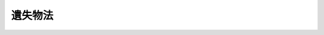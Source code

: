 .. _H18HO073:

========
遺失物法
========

.. raw:: html
    
    
    <b>遺失物法<br>
    （平成十八年六月十五日法律第七十三号）</b><br><br><div align="right">最終改正：平成二四年九月五日法律第七九号</div><br><div align="right"><table width="" border="0"><tr><td><font color="RED">（最終改正までの未施行法令）</font></td></tr><tr><td><a href="/cgi-bin/idxmiseko.cgi?H_RYAKU=%95%bd%88%ea%94%aa%96%40%8e%b5%8e%4f&amp;H_NO=%95%bd%90%ac%93%f1%8f%5c%8e%6c%94%4e%8b%e3%8c%8e%8c%dc%93%fa%96%40%97%a5%91%e6%8e%b5%8f%5c%8b%e3%8d%86&amp;H_PATH=/miseko/H18HO073/H24HO079.html" target="inyo">平成二十四年九月五日法律第七十九号</a></td><td align="right">（未施行）</td></tr><tr></tr><tr><td align="right">　</td><td></td></tr><tr></tr></table></div><a name="9000000000000000000000000000000000000000000000000000000000000000000000000000000"></a>
    <br>　遺失物法（明治三十二年法律第八十七号）の全部を改正する。<br><br><a name="0000000000000000000000000000000000000000000000000000000000000000000000000000000"></a>
    <br>
    　<a href="#1000000000001000000000000000000000000000000000000000000000000000000000000000000" target="data">第一章　総則（第一条―第三条）</a>
    <br>
    　<a href="#1000000000002000000000000000000000000000000000000000000000000000000000000000000" target="data">第二章　拾得者の義務及び警察署長等の措置</a>
    <br>
    　　<a href="#1000000000002000000001000000000000000000000000000000000000000000000000000000000" target="data">第一節　拾得者の義務（第四条）</a>
    <br>
    　　<a href="#1000000000002000000002000000000000000000000000000000000000000000000000000000000" target="data">第二節　警察署長等の措置（第五条―第十二条）</a>
    <br>
    　　<a href="#1000000000002000000003000000000000000000000000000000000000000000000000000000000" target="data">第三節　施設における拾得の場合の特則（第十三条―第二十六条）</a>
    <br>
    　<a href="#1000000000003000000000000000000000000000000000000000000000000000000000000000000" target="data">第三章　費用及び報労金（第二十七条―第三十四条）</a>
    <br>
    　<a href="#1000000000004000000000000000000000000000000000000000000000000000000000000000000" target="data">第四章　物件の帰属（第三十五条―第三十七条）</a>
    <br>
    　<a href="#1000000000005000000000000000000000000000000000000000000000000000000000000000000" target="data">第五章　雑則（第三十八条―第四十条）</a>
    <br>
    　<a href="#1000000000006000000000000000000000000000000000000000000000000000000000000000000" target="data">第六章　罰則（第四十一条―第四十四条）</a>
    <br>
    　<a href="#5000000000000000000000000000000000000000000000000000000000000000000000000000000" t>
    
    <p>
    </p><div class="arttitle"><a name="1000000000000000000000000000000000000000000000000200000000000000000000000000000">（定義）</a>
    </div><div class="item"><b>第二条</b>
    <a name="1000000000000000000000000000000000000000000000000200000000001000000000000000000"></a>
    　この法律において「物件」とは、遺失物及び埋蔵物並びに準遺失物（誤って占有した他人の物、他人の置き去った物及び逸走した家畜をいう。次条において同じ。）をいう。
    </div>
    <div class="item"><b><a name="1000000000000000000000000000000000000000000000000200000000002000000000000000000">２</a>
    </b>
    　この法律において「拾得」とは、物件の占有を始めること（埋蔵物及び他人の置き去った物にあっては、これを発見すること）をいう。
    </div>
    <div class="item"><b><a name="1000000000000000000000000000000000000000000000000200000000003000000000000000000">３</a>
    </b>
    　この法律において「拾得者」とは、物件の拾得をした者をいう。
    </div>
    <div class="item"><b><a name="1000000000000000000000000000000000000000000000000200000000004000000000000000000">４</a>
    </b>
    　この法律において「遺失者」とは、物件の占有をしていた者（他に所有者その他の当該物件の回復の請求権を有する者があるときは、その者を含む。）をいう。
    </div>
    <div class="item"><b><a name="1000000000000000000000000000000000000000000000000200000000005000000000000000000">５</a>
    </b>
    　この法律において「施設」とは、建築物その他の施設（車両、船舶、航空機その他の移動施設を含む。）であって、その管理に当たる者が常駐するものをいう。
    </div>
    <div class="item"><b><a name="1000000000000000000000000000000000000000000000000200000000006000000000000000000">６</a>
    </b>
    　この法律において「施設占有者」とは、施設の占有者をいう。
    </div>
    
    <p>
    </p><div class="arttitle"><a name="1000000000000000000000000000000000000000000000000300000000000000000000000000000">（準遺失物に関する民法の規定の準用）</a>
    </div><div class="item"><b>第三条</b>
    <a name="1000000000000000000000000000000000000000000000000300000000001000000000000000000"></a>
    　準遺失物については、民法（明治二十九年法律第八十九号）第二百四十条の規定を準用する。この場合において、同条中「これを拾得した」とあるのは、「同法第二条第二項に規定する拾得をした」と読み替えるものとする。
    </div>
    
    
    <p>　　　<b><a name="1000000000002000000000000000000000000000000000000000000000000000000000000000000">第二章　拾得者の義務及び警察署長等の措置</a>
    </b>
    </p><p>　　　　<b><a name="1000000000002000000001000000000000000000000000000000000000000000000000000000000">第一節　拾得者の義務</a>
    </b>
    </p><p>
    </p><div class="item"><b><a name="1000000000000000000000000000000000000000000000000400000000000000000000000000000">第四条</a>
    </b>
    <a name="1000000000000000000000000000000000000000000000000400000000001000000000000000000"></a>
    　拾得者は、速やかに、拾得をした物件を遺失者に返還し、又は警察署長に提出しなければならない。ただし、法令の規定によりその所持が禁止されている物に該当する物件及び犯罪の犯人が占有していたと認められる物件は、速やかに、これを警察署長に提出しなければならない。
    </div>
    <div class="item"><b><a name="1000000000000000000000000000000000000000000000000400000000002000000000000000000">２</a>
    </b>
    　施設において物件（埋蔵物を除く。第三節において同じ。）の拾得をした拾得者（当該施設の施設占有者を除く。）は、前項の規定にかかわらず、速やかに、当該物件を当該施設の施設占有者に交付しなければならない。
    </div>
    <div class="item"><b><a name="1000000000000000000000000000000000000000000000000400000000003000000000000000000">３</a>
    </b>
    　前二項の規定は、動物の愛護及び管理に関する法律（昭和四十八年法律第百五号）第三十五条第二項に規定する犬又はねこに該当する物件について同項の規定による引取りの求めを行った拾得者については、適用しない。
    </div>
    
    
    <p>　　　　<b><a name="1000000000002000000002000000000000000000000000000000000000000000000000000000000">第二節　警察署長等の措置</a>
    </b>
    </p><p>
    </p><div class="arttitle"><a name="1000000000000000000000000000000000000000000000000500000000000000000000000000000">（書面の交付）</a>
    </div><div class="item"><b>第五条</b>
    <a name="1000000000000000000000000000000000000000000000000500000000001000000000000000000"></a>
    　警察署長は、前条第一項の規定による提出（以下この節において単に「提出」という。）を受けたときは、国家公安委員会規則で定めるところにより、拾得者に対し、提出を受けたことを証する書面を交付するものとする。
    </div>
    
    <p>
    </p><div class="arttitle"><a name="1000000000000000000000000000000000000000000000000600000000000000000000000000000">（遺失者への返還）</a>
    </div><div class="item"><b>第六条</b>
    <a name="1000000000000000000000000000000000000000000000000600000000001000000000000000000"></a>
    　警察署長は、提出を受けた物件を遺失者に返還するものとする。
    </div>
    
    <p>
    </p><div class="arttitle"><a name="1000000000000000000000000000000000000000000000000700000000000000000000000000000">（公告等）</a>
    </div><div class="item"><b>第七条</b>
    <a name="1000000000000000000000000000000000000000000000000700000000001000000000000000000"></a>
    　警察署長は、提出を受けた物件の遺失者を知ることができず、又はその所在を知ることができないときは、次に掲げる事項を公告しなければならない。
    <div class="number"><b><a name="1000000000000000000000000000000000000000000000000700000000001000000001000000000">一</a>
    </b>
    　物件の種類及び特徴
    </div>
    <div class="number"><b><a name="1000000000000000000000000000000000000000000000000700000000001000000002000000000">二</a>
    </b>
    　物件の拾得の日時及び場所
    </div>
    </div>
    <div class="item"><b><a name="1000000000000000000000000000000000000000000000000700000000002000000000000000000">２</a>
    </b>
    　前項の規定による公告（以下この節において単に「公告」という。）は、同項各号に掲げる事項を当該警察署の掲示場に掲示してする。
    </div>
    <div class="item"><b><a name="1000000000000000000000000000000000000000000000000700000000003000000000000000000">３</a>
    </b>
    　警察署長は、第一項各号に掲げる事項を記載した書面を当該警察署に備え付け、かつ、これをいつでも関係者に自由に閲覧させることにより、前項の規定による掲示に代えることができる。
    </div>
    <div class="item"><b><a name="1000000000000000000000000000000000000000000000000700000000004000000000000000000">４</a>
    </b>
    　警察署長は、公告をした後においても、物件の遺失者が判明した場合を除き、公告の日から三箇月間（埋蔵物にあっては、六箇月間）は、前二項に定める措置を継続しなければならない。
    </div>
    <div class="item"><b><a name="1000000000000000000000000000000000000000000000000700000000005000000000000000000">５</a>
    </b>
    　警察署長は、提出を受けた物件が公告をする前に刑事訴訟法（昭和二十三年法律第百三十一号）の規定により押収されたときは、第一項の規定にかかわらず、公告をしないことができる。この場合において、警察署長は、当該物件の還付を受けたときは、公告をしなければならない。
    </div>
    
    <p>
    </p><div class="arttitle"><a name="1000000000000000000000000000000000000000000000000800000000000000000000000000000">（警察本部長による通報及び公表）</a>
    </div><div class="item"><b>第八条</b>
    <a name="1000000000000000000000000000000000000000000000000800000000001000000000000000000"></a>
    　警視総監又は道府県警察本部長（以下「警察本部長」という。）は、当該都道府県警察の警察署長が公告をした物件が貴重な物件として国家公安委員会規則で定めるものであるときは、次に掲げる事項を他の警察本部長に通報するものとする。
    <div class="number"><b><a name="1000000000000000000000000000000000000000000000000800000000001000000001000000000">一</a>
    </b>
    　前条第一項各号に掲げる事項
    </div>
    <div class="number"><b><a name="1000000000000000000000000000000000000000000000000800000000001000000002000000000">二</a>
    </b>
    　公告の日付
    </div>
    <div class="number"><b><a name="1000000000000000000000000000000000000000000000000800000000001000000003000000000">三</a>
    </b>
    　公告に係る警察署の名称及び所在地
    </div>
    </div>
    <div class="item"><b><a name="1000000000000000000000000000000000000000000000000800000000002000000000000000000">２</a>
    </b>
    　警察本部長は、国家公安委員会規則で定めるところにより、当該都道府県警察の警察署長が公告をした物件及び他の警察本部長から前項の規定による通報を受けた物件に関する情報を、インターネットの利用その他の方法により公表するものとする。
    </div>
    
    <p>
    </p><div class="arttitle"><a name="1000000000000000000000000000000000000000000000000900000000000000000000000000000">（売却等）</a>
    </div><div class="item"><b>第九条</b>
    <a name="1000000000000000000000000000000000000000000000000900000000001000000000000000000"></a>
    　警察署長は、提出を受けた物件が滅失し、若しくは毀損するおそれがあるとき又はその保管に過大な費用若しくは手数を要するときは、政令で定めるところにより、これを売却することができる。ただし、第三十五条各号に掲げる物のいずれかに該当する物件については、この限りでない。
    </div>
    <div class="item"><b><a name="1000000000000000000000000000000000000000000000000900000000002000000000000000000">２</a>
    </b>
    　警察署長は、前項の規定によるほか、提出を受けた物件（埋蔵物及び第三十五条各号に掲げる物のいずれかに該当する物件を除く。）が次の各号に掲げる物のいずれかに該当する場合において、公告の日から二週間以内にその遺失者が判明しないときは、政令で定めるところにより、これを売却することができる。
    <div class="number"><b><a name="1000000000000000000000000000000000000000000000000900000000002000000001000000000">一</a>
    </b>
    　傘、衣類、自転車その他の日常生活の用に供され、かつ、広く販売されている物であって政令で定めるもの
    </div>
    <div class="number"><b><a name="1000000000000000000000000000000000000000000000000900000000002000000002000000000">二</a>
    </b>
    　その保管に不相当な費用又は手数を要するものとして政令で定める物
    </div>
    </div>
    <div class="item"><b><a name="1000000000000000000000000000000000000000000000000900000000003000000000000000000">３</a>
    </b>
    　前二項の規定による売却（以下この条及び次条において単に「売却」という。）に要した費用は、売却による代金から支弁する。
    </div>
    <div class="item"><b><a name="1000000000000000000000000000000000000000000000000900000000004000000000000000000">４</a>
    </b>
    　売却をしたときは、物件の保管、返還及び帰属については、売却による代金から売却に要した費用を控除した残額を当該物件とみなす。
    </div>
    
    <p>
    </p><div class="arttitle"><a name="1000000000000000000000000000000000000000000000001000000000000000000000000000000">（処分）</a>
    </div><div class="item"><b>第十条</b>
    <a name="1000000000000000000000000000000000000000000000001000000000001000000000000000000"></a>
    　警察署長は、前条第一項本文又は第二項に規定する場合において、次に掲げるときは、政令で定めるところにより、提出を受けた物件について廃棄その他の処分をすることができる。
    <div class="number"><b><a name="1000000000000000000000000000000000000000000000001000000000001000000001000000000">一</a>
    </b>
    　売却につき買受人がないとき。
    </div>
    <div class="number"><b><a name="1000000000000000000000000000000000000000000000001000000000001000000002000000000">二</a>
    </b>
    　売却による代金の見込額が売却に要する費用の額に満たないと認められるとき。
    </div>
    <div class="number"><b><a name="1000000000000000000000000000000000000000000000001000000000001000000003000000000">三</a>
    </b>
    　前条第一項ただし書に該当するときその他売却をすることができないと認められるとき。
    </div>
    </div>
    
    <p>
    </p><div class="arttitle"><a name="1000000000000000000000000000000000000000000000001100000000000000000000000000000">（返還時の措置）</a>
    </div><div class="item"><b>第十一条</b>
    <a name="1000000000000000000000000000000000000000000000001100000000001000000000000000000"></a>
    　警察署長は、提出を受けた物件を遺失者に返還するときは、国家公安委員会規則で定めるところにより、その者が当該物件の遺失者であることを確認し、かつ、受領書と引換えに返還しなければならない。
    </div>
    <div class="item"><b><a name="1000000000000000000000000000000000000000000000001100000000002000000000000000000">２</a>
    </b>
    　警察署長は、拾得者の同意があるときに限り、遺失者の求めに応じ、拾得者の氏名又は名称及び住所又は所在地（以下「氏名等」という。）を告知することができる。
    </div>
    <div class="item"><b><a name="1000000000000000000000000000000000000000000000001100000000003000000000000000000">３</a>
    </b>
    　警察署長は、前項の同意をした拾得者の求めに応じ、遺失者の氏名等を告知することができる。
    </div>
    
    <p>
    </p><div class="arttitle"><a name="1000000000000000000000000000000000000000000000001200000000000000000000000000000">（照会）</a>
    </div><div class="item"><b>第十二条</b>
    <a name="10000000000000000000000000000000000000000000000012000000000010000000000000000%E6%8F%90%E5%87%BA%E3%82%92%E5%8F%97%E3%81%91%E3%81%9F%E7%89%A9%E4%BB%B6%E3%81%AE%E9%81%BA%E5%A4%B1%E8%80%85%E3%81%B8%E3%81%AE%E8%BF%94%E9%82%84%E3%81%AE%E3%81%9F%E3%82%81%E5%BF%85%E8%A6%81%E3%81%8C%E3%81%82%E3%82%8B%E3%81%A8%E3%81%8D%E3%81%AF%E3%80%81%E5%85%AC%E5%8B%99%E6%89%80%E5%8F%88%E3%81%AF%E5%85%AC%E7%A7%81%E3%81%AE%E5%9B%A3%E4%BD%93%E3%81%AB%E7%85%A7%E4%BC%9A%E3%81%97%E3%81%A6%E5%BF%85%E8%A6%81%E3%81%AA%E4%BA%8B%E9%A0%85%E3%81%AE%E5%A0%B1%E5%91%8A%E3%82%92%E6%B1%82%E3%82%81%E3%82%8B%E3%81%93%E3%81%A8%E3%81%8C%E3%81%A7%E3%81%8D%E3%82%8B%E3%80%82%0A&lt;/DIV&gt;%0A%0A%0A&lt;P&gt;%E3%80%80%E3%80%80%E3%80%80%E3%80%80&lt;B&gt;&lt;A%20NAME=">第三節　施設における拾得の場合の特則</a>
    
    <p>
    </p><div class="arttitle"><a name="1000000000000000000000000000000000000000000000001300000000000000000000000000000">（施設占有者の義務等）</a>
    </div><div class="item"><b>第十三条</b>
    <a name="1000000000000000000000000000000000000000000000001300000000001000000000000000000"></a>
    　第四条第二項の規定による交付を受けた施設占有者は、速やかに、当該交付を受けた物件を遺失者に返還し、又は警察署長に提出しなければならない。ただし、法令の規定によりその所持が禁止されている物に該当する物件及び犯罪の犯人が占有していたと認められる物件は、速やかに、これを警察署長に提出しなければならない。
    </div>
    <div class="item"><b><a name="1000000000000000000000000000000000000000000000001300000000002000000000000000000">２</a>
    </b>
    　前節の規定は、警察署長が前項の規定による提出を受けた場合について準用する。この場合において、第五条中「前条第一項」とあるのは「第十三条第一項」と、「拾得者」とあるのは「施設占有者」と、第十一条第二項中「拾得者の同意」とあるのは「拾得者又は施設占有者の同意」と、「拾得者の氏名」とあるのは「その同意をした拾得者又は施設占有者の氏名」と、同条第三項中「拾得者」とあるのは「拾得者又は施設占有者」と読み替えるものとする。
    </div>
    
    <p>
    </p><div class="arttitle"><a name="1000000000000000000000000000000000000000000000001400000000000000000000000000000">（書面の交付）</a>
    </div><div class="item"><b>第十四条</b>
    <a name="1000000000000000000000000000000000000000000000001400000000001000000000000000000"></a>
    　第四条第二項の規定による交付を受けた施設占有者は、拾得者の請求があったときは、次に掲げる事項を記載した書面を交付しなければならない。
    <div class="number"><b><a name="1000000000000000000000000000000000000000000000001400000000001000000001000000000">一</a>
    </b>
    　物件の種類及び特徴
    </div>
    <div class="number"><b><a name="1000000000000000000000000000000000000000000000001400000000001000000002000000000">二</a>
    </b>
    　物件の交付を受けた日時
    </div>
    <div class="number"><b><a name="1000000000000000000000000000000000000000000000001400000000001000000003000000000">三</a>
    </b>
    　施設の名称及び所在地並びに施設占有者の氏名（法人にあっては、その名称及び代表者の氏名）
    </div>
    </div>
    
    <p>
    </p><div class="arttitle"><a name="1000000000000000000000000000000000000000000000001500000000000000000000000000000">（施設占有者の留意事項）</a>
    </div><div class="item"><b>第十五条</b>
    <a name="1000000000000000000000000000000000000000000000001500000000001000000000000000000"></a>
    　施設占有者は、第四条第二項の規定による交付（以下第三十四条までにおいて単に「交付」という。）を受けた物件については、第十三条第一項の規定により遺失者に返還し、又は警察署長に提出するまでの間、これを善良な管理者の注意をもって取り扱わなければならない。
    </div>
    
    <p>
    </p><div class="arttitle"><a name="1000000000000000000000000000000000000000000000001600000000000000000000000000000">（不特定かつ多数の者が利用する施設における掲示）</a>
    </div><div class="item"><b>第十六条</b>
    <a name="1000000000000000000000000000000000000000000000001600000000001000000000000000000"></a>
    　施設占有者のうち、その施設を不特定かつ多数の者が利用するものは、物件の交付を受け、又は自ら物件の拾得をしたときは、その施設を利用する者の見やすい場所に第七条第一項各号に掲げる事項を掲示しなければならない。
    </div>
    <div class="item"><b><a name="1000000000000000000000000000000000000000000000001600000000002000000000000000000">２</a>
    </b>
    　前項の施設占有者は、第七条第一項各号に掲げる事項を記載した書面をその管理する場所に備え付け、かつ、これをいつでも関係者に自由に閲覧させることにより、前項の規定による掲示に代えることができる。
    </div>
    
    <p>
    </p><div class="arttitle"><a name="1000000000000000000000000000000000000000000000001700000000000000000000000000000">（特例施設占有者に係る提出の免除）</a>
    </div><div class="item"><b>第十七条</b>
    <a name="1000000000000000000000000000000000000000000000001700000000001000000000000000000"></a>
    　前条第一項の施設占有者のうち、交付を受け、又は自ら拾得をする物件が多数に上り、かつ、これを適切に保管することができる者として政令で定める者に該当するもの（以下「特例施設占有者」という。）は、交付を受け、又は自ら拾得をした物件（政令で定める高額な物件を除く。）を第四条第一項本文又は第十三条第一項本文の規定により遺失者に返還することができない場合において、交付又は拾得の日から二週間以内に、国家公安委員会規則で定めるところにより当該物件に関する事項を警察署長に届け出たときは、第四条第一項本文又は第十三条第一項本文の規定による提出をしないことができる。この場合において、特例施設占有者は、善良な管理者の注意をもって当該物件を保管しなければならない。
    </div>
    
    <p>
    </p><div class="arttitle"><a name="1000000000000000000000000000000000000000000000001800000000000000000000000000000">（公告に関する規定等の準用）</a>
    </div><div class="item"><b>第十八条</b>
    <a name="1000000000000000000000000000000000000000000000001800000000001000000000000000000"></a>
    　第七条、第八条及び第十二条の規定は、警察署長が前条前段の規定による届出を受けた場合について準用する。この場合において、第七条第一項及び第五項並びに第十二条中「提出を受けた」とあるのは「第十七条前段の規定による届出を受けた」と、第七条第一項第二号中「場所」とあるのは「場所並びに第十七条後段の規定により当該物件を保管する特例施設占有者の氏名又は名称及び当該保管の場所」と読み替えるものとする。
    </div>
    
    <p>
    </p><div class="arttitle"><a name="1000000000000000000000000000000000000000000000001900000000000000000000000000000">（特例施設占有者による遺失者への返還）</a>
    </div><div class="item"><b>第十九条</b>
    <a name="1000000000000000000000000000000000000000000000001900000000001000000000000000000"></a>
    　特例施設占有者は、第十七条後段の規定により保管する物件（以下「保管物件」という。）を遺失者に返還するものとする。
    </div>
    
    <p>
    </p><div class="arttitle"><a name="1000000000000000000000000000000000000000000000002000000000000000000000000000000">（特例施設占有者による売却等）</a>
    </div><div class="item"><b>第二十条</b>
    <a name="1000000000000000000000000000000000000000000000002000000000001000000000000000000"></a>
    　特例施設占有者は、保管物件が滅失し、若しくは毀損するおそれがあるとき又はその保管に過大な費用若しくは手数を要するときは、政令で定めるところにより、これを売却することができる。ただし、第三十五条各号に掲げる物のいずれかに該当する物件については、この限りでない。
    </div>
    <div class="item"><b><a name="1000000000000000000000000000000000000000000000002000000000002000000000000000000">２</a>
    </b>
    　特例施設占有者は、前項の規定によるほか、保管物件（第三十五条各号に掲げる物のいずれかに該当する物件を除く。）が第九条第二項各号に掲げる物のいずれかに該当する場合において、第十八条において準用する第七条第一項の規定による公告の日から二週間以内にその遺失者が判明しないときは、政令で定めるところにより、これを売却することができる。
    </div>
    <div class="item"><b><a name="1000000000000000000000000000000000000000000000002000000000003000000000000000000">３</a>
    </b>
    　特例施設占有者は、前二項の規定による売却（以下この条及び次条第一項において単に「売却」という。）をしようとするときは、国家公安委員会規則で定めるところにより、その旨を警察署長に届け出なければならない。
    </div>
    <div class="item"><b><a name="1000000000000000000000000000000000000000000000002000000000004000000000000000000">４</a>
    </b>
    　売却に要した費用は、売却による代金から支弁する。
    </div>
    <div class="item"><b><a name="1000000000000000000000000000000000000000000000002000000000005000000000000000000">５</a>
    </b>
    　売却をしたときは、物件の保管、返還及び帰属については、売却による代金から売却に要した費用を控除した残額を当該保管物件とみなす。
    </div>
    
    <p>
    </p><div class="arttitle"><a name="1000000000000000000000000000000000000000000000002100000000000000000000000000000">（特例施設占有者による処分）</a>
    </div><div class="item"><b>第二十一条</b>
    <a name="1000000000000000000000000000000000000000000000002100000000001000000000000000000"></a>
    　特例施設占有者は、前条第一項本文又は第二項に規定する場合において、次に掲げるときは、政令で定めるところにより、保管物件について廃棄その他の処分をすることができる。
    <div class="number"><b><a name="1000000000000000000000000000000000000000000000002100000000001000000001000000000">一</a>
    </b>
    　売却につき買受人がないとき。
    </div>
    <div class="number"><b><a name="1000000000000000000000000000000000000000000000002100000000001000000002000000000">二</a>
    </b>
    　売却による代金の見込額が売却に要する費用の額に満たないと認められるとき。
    </div>
    <div class="number"><b><a name="1000000000000000000000000000000000000000000000002100000000001000000003000000000">三</a>
    </b>
    　前条第一項ただし書に該当するときその他売却をすることができないと認められるとき。
    </div>
    </div>
    <div class="item"><b><a name="1000000000000000000000000000000000000000000000002100000000002000000000000000000">２</a>
    </b>
    　特例施設占有者は、前項（第一号を除く。）の規定による処分をしようとするときは、国家公安委員会規則で定めるところにより、その旨を警察署長に届け出なければならない。
    </div>
    
    <p>
    </p><div class="arttitle"><a name="1000000000000000000000000000000000000000000000002200000000000000000000000000000">（特例施設占有者による返還時の措置）</a>
    </div><div class="item"><b>第二十二条</b>
    <a name="1000000000000000000000000000000000000000000000002200000000001000000000000000000"></a>
    　特例施設占有者は、保管物件を遺失者に返還するときは、国家公安委員会規則で定めるところにより、その者が当該保管物件の遺失者であることを確認し、かつ、受領書と引換えに返還しなければならない。
    </div>
    <div class="item"><b><a name="1000000000000000000000000000000000000000000000002200000000002000000000000000000">２</a>
    </b>
    　特例施設占有者は、拾得者の同意があるときに限り、遺失者の求めに応じ、拾得者の氏名等を告知することができる。
    </div>
    <div class="item"><b><a name="1000000000000000000000000000000000000000000000002200000000003000000000000000000">３</a>
    </b>
    　特例施設占有者は、前項の同意をした拾得者の求めに応じ、遺失者の氏名等を告知することができる。
    </div>
    
    <p>
    </p><div class="arttitle"><a name="1000000000000000000000000000000000000000000000002300000000000000000000000000000">（特例施設占有者による帳簿の記載等）</a>
    </div><div class="item"><b>第二十三条</b>
    <a name="1000000000000000000000000000000000000000000000002300000000001000000000000000000"></a>
    　特例施設占有者は、国家公安委員会規則で定めるところにより、帳簿を備え、保管物件に関し国家公安委員会規則で定める事項を記載し、これを保存しなければならない。
    </div>
    
    <p>
    </p><div class="arttitle"><a name="1000000000000000000000000000000000000000000000002400000000000000000000000000000">（特例施設占有者の保管物件の提出）</a>
    </div><div class="item"><b>第二十四条</b>
    <a name="1000000000000000000000000000000000000000000000002400000000001000000000000000000"></a>
    　第十七条後段の規定により物件を保管する特例施設占有者は、特例施設占有者でなくなったときは、遅滞なく、前条の帳簿の写しを添付して、保管物件を警察署長に提出しなければならない。
    </div>
    <div class="item"><b><a name="1000000000000000000000000000000000000000000000002400000000002000000000000000000">２</a>
    </b>
    　第十七条後段の規定により物件を保管する特例施設占有者が次の各号に掲げる場合のいずれかに該当することとなったときは、当該各号に定める者は、遅滞なく、前条の帳簿の写しを添付して、当該特例施設占有者が第十七条後段の規定により保管していた物件を警察署長に提出しなければならない。ただし、第三号に掲げる場合において、同号に規定する合併後存続し、又は合併により設立された法人が引き続き特例施設占有者であるときは、この限りでない。
    <div class="number"><b><a name="1000000000000000000000000000000000000000000000002400000000002000000001000000000">一</a>
    </b>
    　死亡した場合　同居の親族又は法定代理人
    </div>
    <div class="number"><b><a name="1000000000000000000000000000000000000000000000002400000000002000000002000000000">二</a>
    </b>
    　法人が合併以外の事由により解散した場合　清算人又は破産管財人
    </div>
    <div class="number"><b><a name="1000000000000000000000000000000000000000000000002400000000002000000003000000000">三</a>
    </b>
    　法人が合併により消滅した場合　合併後存続し、又は合併により設立された法人の代表者
    </div>
    </div>
    
    <p>
    </p><div class="arttitle"><a name="1000000000000000000000000000000000000000000000002500000000000000000000000000000">（報告等）</a>
    </div><div class="item"><b>第二十五条</b>
    <a name="1000000000000000000000000000000000000000000000002500000000001000000000000000000"></a>
    　都道府県公安委員会（以下「公安委員会」という。）は、この法律の施行に必要な限度において、施設占有者に対し、その交付を受け、又は自ら拾得をした物件に関し、報告又は資料の提出を求めることができる。
    </div>
    <div class="item"><b><a name="1000000000000000000000000000000000000000000000002500000000002000000000000000000">２</a>
    </b>
    　公安委員会は、この法律の施行に必要な限度において、特例施設占有者に対し、保管物件に関し報告若しくは資料の提出を求め、又は保管物件の提示を求めることができる。
    </div>
    
    <p>
    </p><div class="arttitle"><a name="1000000000000000000000000000000000000000000000002600000000000000000000000000000">（指示）</a>
    </div><div class="item"><b>第二十六条</b>
    <a name="1000000000000000000000000000000000000000000000002600000000001000000000000000000"></a>
    　公安委員会は、施設占有者若しくは特例施設占有者又はその代理人、使用人その他の従業者（次項において「代理人等」という。）が第十三条第一項、第十九条、第二十二条第一項、第二十三条又は第三十七条第三項の規定に違反した場合において、遺失者又は拾得者の利益が害されるおそれがあると認めるときは、その利益を保護するため必要な限度において、当該施設占有者又は特例施設占有者に対し、必要な指示をすることができる。
    </div>
    <div class="item"><b><a name="1000000000000000000000000000000000000000000000002600000000002000000000000000000">２</a>
    </b>
    　特例施設占有者又はその代理人等が、第二十条第一項から第三項まで又は第二十一条の規定に違反して、保管物件の売却若しくは処分をし、又はしようとしたときも、前項と同様とする。
    </div>
    
    
    
    <p>　　　<b><a name="1000000000003000000000000000000000000000000000000000000000000000000000000000000">第三章　費用及び報労金</a>
    </b>
    </p><p>
    </p><div class="arttitle"><a name="1000000000000000000000000000000000000000000000002700000000000000000000000000000">（費用の負担）</a>
    </div><div class="item"><b>第二十七条</b>
    <a name="1000000000000000000000000000000000000000000000002700000000001000000000000000000"></a>
    　物件の提出、交付及び保管に要した費用（誤って他人の物を占有した者が要した費用を除く。）は、当該物件の返還を受ける遺失者又は民法第二百四十条（第三条において準用する場合を含む。以下同じ。）若しくは第二百四十一条の規定若しくは第三十二条第一項の規定により当該物件の所有権を取得してこれを引き取る者の負担とする。
    </div>
    <div class="item"><b><a name="1000000000000000000000000000000000000000000000002700000000002000000000000000000">２</a>
    </b>
    　前項の費用については、民法第二百九十五条から第三百二条までの規定を適用する。
    </div>
    
    <p>
    </p><div class="arttitle"><a name="1000000000000000000000000000000000000000000000002800000000000000000000000000000">（報労金）</a>
    </div><div class="item"><b>第二十八条</b>
    <a name="1000000000000000000000000000000000000000000000002800000000001000000000000000000"></a>
    　物件（誤って占有した他人の物を除く。）の返還を受ける遺失者は、当該物件の価格（第九条第一項若しくは第二項又は第二十条第一項若しくは第二項の規定により売却された物件にあっては、当該売却による代金の額）の百分の五以上百分の二十以下に相当する額の報労金を拾得者に支払わなければならない。
    </div>
    <div class="item"><b><a name="1000000000000000000000000000000000000000000000002800000000002000000000000000000">２</a>
    </b>
    　前項の遺失者は、当該物件の交付を受けた施設占有者があるときは、同項の規定にかかわらず、拾得者及び当該施設占有者に対し、それぞれ同項に規定する額の二分の一の額の報労金を支払わなければならない。
    </div>
    <div class="item"><b><a name="1000000000000000000000000000000000000000000000002800000000003000000000000000000">３</a>
    </b>
    　国、地方公共団体、独立行政法人（独立行政法人通則法（平成十一年法律第百三号）第二条第一項に規定する独立行政法人をいう。）、地方独立行政法人（地方独立行政法人法（平成十五年法律第百十八号）第二条第一項に規定する地方独立行政法人をいう。）その他の公法人は、前二項の報労金を請求することができない。
    </div>
    
    <p>
    </p><div class="arttitle"><a name="1000000000000000000000000000000000000000000000002900000000000000000000000000000">（費用及び報労金の請求権の期間の制限）</a>
    </div><div class="item"><b>第二十九条</b>
    <a name="1000000000000000000000000000000000000000000000002900000000001000000000000000000"></a>
    　第二十七条第一項の費用及び前条第一項又は第二項の報労金は、物件が遺失者に返還された後一箇月を経過したときは、請求することができない。
    </div>
    
    <p>
    </p><div class="arttitle"><a name="1000000000000000000000000000000000000000000000003000000000000000000000000000000">（拾得者等の費用償還義務の免除）</a>
    </div><div class="item"><b>第三十条</b>
    <a name="1000000000000000000000000000000000000000000000003000000000001000000000000000000"></a>
    　拾得者（民法第二百四十一条ただし書に規定する他人を含む。）は、あらかじめ警察署長（第四条第二項に規定する拾得者にあっては、施設占有者）に申告して物件に関する一切の権利を放棄し、第二十七条第一項の費用を償還する義務を免れることができる。
    </div>
    
    <p>
    </p><div class="arttitle"><a name="1000000000000000000000000000000000000000000000003100000000000000000000000000000">（遺失者の費用償還義務等の免除）</a>
    </div><div class="item"><b>第三十一条</b>
    <a name="1000000000000000000000000000000000000000000000003100000000001000000000000000000"></a>
    　遺失者は、物件についてその有する権利を放棄して、第二十七条第一項の費用を償還する義務及び第二十八条第一項又は第二項の報労金を支払う義務を免れることができる。
    </div>
    
    <p>
    </p><div class="arttitle"><a name="1000000000000000000000000000000000000000000000003200000000000000000000000000000">（遺失者の権利放棄による拾得者の所有権取得等）</a>
    </div><div class="item"><b>第三十二条</b>
    <a name="1000000000000000000000000000000000000000000000003200000000001000000000000000000"></a>
    　すべての遺失者が物件についてその有する権利を放棄したときは、拾得者が当該物件の所有権を取得する。ただし、民法第二百四十一条ただし書に規定する埋蔵物については、同条ただし書の規定の例による。
    </div>
    <div class="item"><b><a name="1000000000000000000000000000000000000000000000003200000000002000000000000000000">２</a>
    </b>
    　前項の規定により物件の所有権を取得する者は、その取得する権利を放棄して、第二十七条第一項の費用を償還する義務を免れることができる。
    </div>
    
    <p>
    </p><div class="arttitle"><a name="1000000000000000000000000000000000000000000000003300000000000000000000000000000">（施設占有者の権利取得等）</a>
    </div><div class="item"><b>第三十三条</b>
    <a name="1000000000000000000000000000000000000000000000003300000000001000000000000000000"></a>
    　第四条第二項に規定する拾得者が、その交付をした物件について第三十条若しくは前条第二項の規定により権利を放棄したとき又は次条第三号に該当して同条の規定により権利を失ったときは、当該交付を受けた施設占有者を拾得者とみなして、民法第二百四十条の規定並びに第三十条並びに前条第一項本文及び第二項の規定を適用する。この場合において、第三十条中「警察署長（第四条第二項に規定する拾得者にあっては、施設内に交付をしなかった第四条第二項に規定する拾得者
    </div>
    <div class="number"><b><a name="1000000000000000000000000000000000000000000000003400000000001000000004000000000">四</a>
    </b>
    　交付を受け、又は自ら拾得をした日から一週間以内に第四条第一項又は第十三条第一項の規定による提出をしなかった施設占有者（特例施設占有者を除く。）
    </div>
    <div class="number"><b><a name="1000000000000000000000000000000000000000000000003400000000001000000005000000000">五</a>
    </b>
    　交付を受け、又は自ら拾得をした日から二週間以内（第四条第一項ただし書及び第十三条第一項ただし書に規定する物件並びに第十七条前段の政令で定める高額な物件にあっては、一週間以内）に第四条第一項又は第十三条第一項の規定による提出をしなかった特例施設占有者（第十七条前段の規定によりその提出をしないことができる場合を除く。）
    </div>
    </div>
    
    
    <p>　　　<b><a name="1000000000004000000000000000000000000000000000000000000000000000000000000000000">第四章　物件の帰属</a>
    </b>
    </p><p>
    </p><div class="arttitle"><a name="1000000000000000000000000000000000000000000000003500000000000000000000000000000">（所有権を取得することができない物件）</a>
    </div><div class="item"><b>第三十五条</b>
    <a name="1000000000000000000000000000000000000000000000003500000000001000000000000000000"></a>
    　次の各号に掲げる物のいずれかに該当する物件については、民法第二百四十条若しくは第二百四十一条の規定又は第三十二条第一項の規定にかかわらず、所有権を取得することができない。
    <div class="number"><b><a name="1000000000000000000000000000000000000000000000003500000000001000000001000000000">一</a>
    </b>
    　法令の規定によりその所持が禁止されている物（法令の規定による許可その他の処分により所持することができる物であって政令で定めるものを除く。）
    </div>
    <div class="number"><b><a name="1000000000000000000000000000000000000000000000003500000000001000000002000000000">二</a>
    </b>
    　個人の身分若しくは地位又は個人の一身に専属する権利を証する文書、図画又は電磁的記録（電子的方式、磁気的方式その他人の知覚によっては認識することができない方式で作られた記録をいう。以下同じ。）
    </div>
    <div class="number"><b><a name="1000000000000000000000000000000000000000000000003500000000001000000003000000000">三</a>
    </b>
    　個人の秘密に属する事項が記録された文書、図画又は電磁的記録
    </div>
    <div class="number"><b><a name="1000000000000000000000000000000000000000000000003500000000001000000004000000000">四</a>
    </b>
    　遺失者又はその関係者と認められる個人の住所又は連絡先が記録された文書、図画又は電磁的記録
    </div>
    <div class="number"><b><a name="1000000000000000000000000000000000000000000000003500000000001000000005000000000">五</a>
    </b>
    　個人情報データベース等（個人情報の保護に関する法律（平成十五年法律第五十七号）第二条第二項に規定する個人情報データベース等をいう。）が記録された文書、図画又は電磁的記録（広く一般に流通している文書、図画及び電磁的記録を除く。）
    </div>
    </div>
    
    <p>
    </p><div cla class="number"><b><a name="1000000000000000000000000000000000000000000000003700000000001000000001000000000">一</a>
    </b>
    　警察署長　当該警察署の属する都道府県（第三十五条第一号に掲げる物に該当する物件にあっては、国）
    </div>
    <div class="number"><b><a name="1000000000000000000000000000000000000000000000003700000000001000000002000000000">二</a>
    </b>
    　特例施設占有者　当該特例施設占有者
    </div>
    
    <div class="item"><b><a name="1000000000000000000000000000000000000000000000003700000000002000000000000000000">２</a>
    </b>
    　警察署長は、第四条第一項又は第十三条第一項の規定による提出を受けた物件のうち、第三十五条第二号から第五号までに掲げる文書、図画又は電磁的記録に該当するものについて、すべての遺失者がその有する権利を放棄したとき又は第七条第一項の規定による公告をした後三箇月以内に遺失者が判明しないときは、国家公安委員会規則で定めるところにより、速やかにこれを廃棄しなければならない。
    </div>
    <div class="item"><b><a name="1000000000000000000000000000000000000000000000003700000000003000000000000000000">３</a>
    </b>
    　特例施設占有者は、保管物件のうち、第三十五条第二号から第五号までに掲げる文書、図画又は電磁的記録に該当するものについて、すべての遺失者がその有する権利を放棄したとき又は第十八条において準用する第七条第一項の規定による公告をした後三箇月以内に遺失者が判明しないときは、国家公安委員会規則で定めるところにより、速やかにこれを廃棄しなければならない。
    </div>
    
    
    <p>　　　<b><a name="1000000000005000000000000000000000000000000000000000000000000000000000000000000">第五章　雑則</a>
    </b>
    </p><p>
    </p><div class="arttitle"><a name="1000000000000000000000000000000000000000000000003800000000000000000000000000000">（権限の委任）</a>
    </div><div class="item"><b>第三十八条</b>
    <a name="1000000000000000000000000000000000000000000000003800000000001000000000000000000"></a>
    　この法律の規定により道公安委員会の権限に属する事務は、政令で定めるところにより、方面公安委員会に行わせることができる。
    </div>
    
    <p>
    </p><div class="arttitle"><a name="1000000000000000000000000000000000000000000000003900000000000000000000000000000">（経過措置）</a>
    </div><div class="item"><b>第三十九条</b>
    <a name="1000000000000000000000000000000000000000000000003900000000001000000000000000000"></a>
    　この法律の規定に基づき政令又は国家公安委員会規則を制定し、又は改廃する場合においては、政令又は国家公安委員会規則で、その制定又は改廃に伴い合理的に必要とされる範囲内において、所要の経過措置（罰則に関する経過措置を含む。）を定めることができる。
    </div>
    
    <p>
    </p><div class="arttitle"><a name="1000000000000000000000000000000000000000000000004000000000000000000000000000000">（国家公安委員会規則への委任）</a>
    </div><div class="item"><b>第四十条</b>
    <a name="1000000000000000000000000000000000000000000000004000000000001000000000000000000"></a>
    　この法律に定めるもののほか、この法律の実施のための手続その他この法律の施行に関し必要な事項は、国家公安委員会規則で定める。
    </div>
    
    
    <p>　　　<b><a name="1000000000006000000000000000000000000000000000000000000000000000000000000000000">第六章　罰則</a>
    </b>
    </p><p>
    </p><div class="item"><b><a name="1000000000000000000000000000000000000000000000004100000000000000000000000000000">第四十一条</a>
    </b>
    <a name="1000000000000000000000000000000000000000000000004100000000001000000000000000000"></a>
    　第二十六条の規定による指示に違反した者は、六月以下の懲役又は五十万円以下の罰金に処する。
    </div>
    
    <p>
    </p><div class="item"><b><a name="1000000000000000000000000000000000000000000000004200000000000000000000000000000">第四十二条</a>
    </b>
    <a name="1000000000000000000000000000000000000000000000004200000000001000000000000000000"></a>
    　次の各号のいずれかに該当する者は、三十万円以下の罰金に処する。
    <div class="number"><b><a name="1000000000000000000000000000000000000000000000004200000000001000000001000000000">一</a>
    </b>
    　第十四条の規定に違反して、書面を交付せず、又は虚偽の記載をした書面を交付した者
    </div>
    <div class="number"><b><a name="1000000000000000000000000000000000000000000000004200000000001000000002000000000">二</a>
    </b>
    　第二十条第三項又は第二十一条第二項の規定による届出をせず、又は虚偽の届出をして売却又は処分をした者
    </div>
    <div class="number"><b><a name="1000000000000000000000000000000000000000000000004200000000001000000003000000000">三</a>
    </b>
    　第二十三条の規定に違反して、帳簿を備えず、帳簿に記載せず、若しくは虚偽の記載をし、又は帳簿を保存しなかった者
    </div>
    <div class="number"><b><a name="1000000000000000000000000000000000000000000000004200000000001000000004000000000">四</a>
    </b>
    　第二十四条第一項の規定に違反して保管物件を提出しなかった者
    </div>
    <div class="number"><b><a name="1000000000000000000000000000000000000000000000004200000000001000000005000000000">五</a>
    </b>
    　第二十五条第一項の規定に違反して、報告若しくは資料の提出をせず、又は虚偽の報告若しくは虚偽の資料の提出をした者
    </div>
    <div class="number"><b><a name="1000000000000000000000000000000000000000000000004200000000001000000006000000000">六</a>
    </b>
    　第二十五条第二項の規定に違反して、報告若しくは資料の提出をせず、若しくは虚偽の報告若しくは虚偽の資料の提出をし、又は保管物件の提示を拒み、妨げ、若しくは忌避した者
    </div>
    <div class="number"><b><a name="1000000000000000000000000000000000000000000000004200000000001000000007000000000">七</a>
    </b>
    　第三十七条第三項の規定に違反した者
    </div>
    </div>
    
    <p>
    </p><div class="item"><b><a name="1000000000000000000000000000000000000000000000004300000000000000000000000000000">第四十三条</a>
    </b>
    <a name="1000000000000000000000000000000000000000000000004300000000001000000000000000000"></a>
    　法人の代表者又は法人若しくは人の代理人、使用人その他の従業者が、その法人又は人の業務に関し、前二条の違反行為をしたときは、行為者を罰するほか、その法人又は人に対しても、各本条の罰金刑を科する。
    </div>
    
    <p>
    </p><div class="item"><b><a name="1000000000000000000000000000000000000000000000004400000000000000000000000000000">第四十四条</a>
    </b>
    <a name="1000000000000000000000000000000000000000000000004400000000001000000000000000000"></a>
    　第二十四条第二項の規定に違反して物件を提出しなかった者は、二十万円以下の過料に処する。
    </div>
    
    
    
    <br></a><a name="5000000000000000000000000000000000000000000000000000000000000000000000000000000"></a>
    　　　<a name="5000000001000000000000000000000000000000000000000000000000000000000000000000000"><b>附　則　抄  </b></a>
    <br><p>
    </p><div class="arttitle">（施行期日）</div>
    <div class="item"><b>第一条</b>
    　この法律は、公布の日から起算して一年六月を超えない範囲内において政令で定める日から施行する。
    </div>
    
    <p>
    </p><div class="arttitle">（経過措置）</div>
    <div class="item"><b>第二条</b>
    　改正後の遺失物法の規定及び次条の規定による改正後の民法第二百四十条の規定は、この法律の施行前に拾得をされた物件又は改正前の遺失物法（以下「旧法」という。）第十条第二項の管守者が同項の規定による交付を受け、若しくは同項の占有者が同項の規定による差出しを受けた物件であって、この法律の施行の際現に旧法第一条第一項又は第十一条第一項（これらの規定を旧法第十二条及び第十三条において準用する場合を含む。次項において同じ。）の規定により警察署長に差し出されていないものについても適用する。
    </div>
    <div class="item"><b>２</b>
    　この法律の施行の際現に旧法第一条第一項又は第十一条第一項の規定により警察署長に差し出されている物件については、なお従前の例による。
    </div>
    
    <br>　　　<a name="5000000002000000000000000000000000000000000000000000000000000000000000000000000"><b>附　則　（平成二四年九月五日法律第七九号）　抄</b></a>
    <br><p>
    </p><div class="arttitle">（施行期日）</div>
    <div class="item"><b>第一条</b>
    　この法律は、公布の日から起算して一年を超えない範囲内において政令で定める日から施行する。
    </div>
    
    <br><br>
